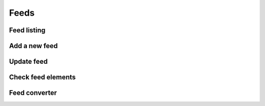 =====
Feeds
=====

Feed listing
------------

.. http:GET:: /api/v1/feeds/

    **Request example**:

    .. sourcecode:: http

        GET /api/v1/feeds/ HTTP/1.1
        Content-Type: application/json

    **Response example**:

    .. sourcecode:: http


        HTTP/1.1 200 OK
        Content-Type: application/json

        {
            "count": 1,
            "next": null,
            "previous": null,
            "results": [
                {
                    "id": 1,
                    "code": "tO8idg",
                    "url": "https://www.nasa.gov/rss/dyn/breaking_news.rss",
                    "last_check": null,
                    "title": "NASA Breaking News",
                    "disabled": false
                }
            ]
        }


Add a new feed
--------------

.. http:post:: /api/v1/feeds/

    **Request example**:

    .. sourcecode:: http

        POST /api/v1/feeds/ HTTP/1.1
        Content-Type: application/json

        {
            "url": "https://www.nasa.gov/rss/dyn/breaking_news.rss"
        }

    **Response example**:

    .. sourcecode:: http


        HTTP/1.1 201 Created
        Content-Type: application/json

        {
            "id": 1,
            "code": "tO8idg",
            "url": "https://www.nasa.gov/rss/dyn/breaking_news.rss",
            "last_check": null,
            "title": "NASA Breaking News",
            "disabled": false
        }

Update feed
-----------

.. http:patch:: /api/v1/feeds/(string: code)/

    **Request example**:

    .. sourcecode:: http

        PATCH /api/v1/feeds/tO8idg/ HTTP/1.1
        Content-Type: application/json

        {
            "disabled": true
        }

    **Response example**:

    .. sourcecode:: http


        HTTP/1.1 200 OK
        Content-Type: application/json

        {
            "id": 1,
            "code": "tO8idg",
            "url": "https://www.nasa.gov/rss/dyn/breaking_news.rss",
            "last_check": null,
            "title": "NASA Breaking News",
            "disabled": true
        }

Check feed elements
-------------------


.. http:post:: /api/v1/feeds/(string: code)/check/

    **Request example**:

    .. sourcecode:: http

        POST /api/v1/feeds/1/check/ HTTP/1.1
        Content-Type: application/json

        {
            "url": "..."
        }

    **Response example**:

    .. sourcecode:: http


        HTTP/1.1 200 OK

Feed converter
--------------

.. http:GET:: /api/v1/feeds/(string: code)/converter/

    **Request example**:

    .. sourcecode:: http

        GET /api/v1/feeds/tO8idg/converter/ HTTP/1.1
        Content-Type: application/json

    **Response example**:

    .. sourcecode:: http


        HTTP/1.1 200 OK
        Content-Type: application/json

        {
            "id": 1,
            "source": "http://testserver/api/v1/feeds/7K8yTm/",
            "message_template": "",
            "title_template": "",
            "areas": null,
            "center": null,
            "radius": null,
            "personas": [],
            "language": null,
            "platforms": [],
            "version": null,
            "country": null,
            "segment": null
        }
